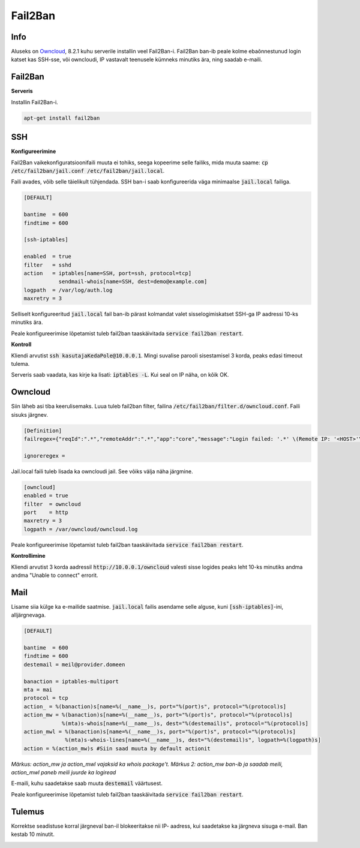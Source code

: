 ==========
 Fail2Ban
==========

------
 Info
------

Aluseks on Owncloud_, 8.2.1 kuhu serverile installin veel Fail2Ban-i. Fail2Ban ban-ib
peale kolme ebaõnnestunud login katset kas SSH-sse, või owncloudi, IP vastavalt
teenusele kümneks minutiks ära, ning saadab e-maili.

.. _Owncloud: owncloud.html

----------
 Fail2Ban
----------

**Serveris**

Installin Fail2Ban-i.

.. code:: bash

  apt-get install fail2ban

-----
 SSH
-----

**Konfigureerimine**

Fail2Ban vaikekonfiguratsioonifaili muuta ei tohiks, seega kopeerime selle
failiks, mida muuta saame: :code:`cp /etc/fail2ban/jail.conf /etc/fail2ban/jail.local`.

Faili avades, võib selle täielikult tühjendada. SSH ban-i saab konfigureerida väga
minimaalse :code:`jail.local` failiga.

.. code:: bash

  [DEFAULT]

  bantime  = 600
  findtime = 600

  [ssh-iptables]

  enabled  = true
  filter   = sshd
  action   = iptables[name=SSH, port=ssh, protocol=tcp]
             sendmail-whois[name=SSH, dest=demo@example.com]
  logpath  = /var/log/auth.log
  maxretry = 3

Selliselt konfigureeritud :code:`jail.local` fail ban-ib pärast kolmandat valet
sisselogimiskatset SSH-ga IP aadressi 10-ks minutiks ära.

Peale konfigureerimise lõpetamist tuleb fail2ban taaskäivitada
:code:`service fail2ban restart`.

**Kontroll**

Kliendi arvutist :code:`ssh kasutajaKedaPole@10.0.0.1`. Mingi suvalise parooli
sisestamisel 3 korda, peaks edasi timeout tulema.

Serveris saab vaadata, kas kirje ka lisati: :code:`iptables -L`. Kui seal on IP
näha, on kõik OK.

----------
 Owncloud
----------

Siin läheb asi tiba keerulisemaks. Luua tuleb fail2ban filter, failina :code:`/etc/fail2ban/filter.d/owncloud.conf`. Faili sisuks järgnev.

.. code:: bash

  [Definition]
  failregex={"reqId":".*","remoteAddr":".*","app":"core","message":"Login failed: '.*' \(Remote IP: '<HOST>'\)","level":2,"time":".*"}

  ignoreregex =

Jail.local faili tuleb lisada ka owncloudi jail. See võiks välja näha järgmine.

.. code:: bash

  [owncloud]
  enabled = true
  filter  = owncloud
  port    = http
  maxretry = 3
  logpath = /var/owncloud/owncloud.log

Peale konfigureerimise lõpetamist tuleb fail2ban taaskäivitada
:code:`service fail2ban restart`.

**Kontrollimine**

Kliendi arvutist 3 korda aadressil :code:`http://10.0.0.1/owncloud` valesti sisse
logides peaks leht 10-ks minutiks andma andma "Unable to connect" errorit.

------
 Mail
------

Lisame siia külge ka e-mailide saatmise. :code:`jail.local` failis asendame selle
alguse, kuni :code:`[ssh-iptables]`-ini, alljärgnevaga.

.. code:: bash

  [DEFAULT]

  bantime  = 600
  findtime = 600
  destemail = meil@provider.domeen

  banaction = iptables-multiport
  mta = mai
  protocol = tcp
  action_ = %(banaction)s[name=%(__name__)s, port="%(port)s", protocol="%(protocol)s]
  action_mw = %(banaction)s[name=%(__name__)s, port="%(port)s", protocol="%(protocol)s]
              %(mta)s-whois[name=%(__name__)s, dest="%(destemail)s", protocol="%(protocol)s]
  action_mwl = %(banaction)s[name=%(__name__)s, port="%(port)s", protocol="%(protocol)s]
               %(mta)s-whois-lines[name=%(__name__)s, dest="%(destemail)s", logpath=%(logpath)s]
  action = %(action_mw)s #Siin saad muuta by default actionit

*Märkus: action_mw ja action_mwl vajaksid ka whois package't.*
*Märkus 2: action_mw ban-ib ja saadab meili, action_mwl paneb meili juurde ka logiread*

E-maili, kuhu saadetakse saab muuta :code:`destemail` väärtusest.

Peale konfigureerimise lõpetamist tuleb fail2ban taaskäivitada
:code:`service fail2ban restart`.

---------
 Tulemus
---------

Korrektse seadistuse korral järgneval ban-il blokeeritakse nii IP- aadress, kui
saadetakse ka järgneva sisuga e-mail. Ban kestab 10 minutit.

.. image:: http://i.imgur.com/Tpj2Beg.png
.. image:: http://i.imgur.com/3EO6dq4.png
